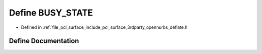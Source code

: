 .. _exhale_define_deflate_8h_1a4821f69a5605c2618cd4dc4d3f60979c:

Define BUSY_STATE
=================

- Defined in :ref:`file_pcl_surface_include_pcl_surface_3rdparty_opennurbs_deflate.h`


Define Documentation
--------------------


.. doxygendefine:: BUSY_STATE
